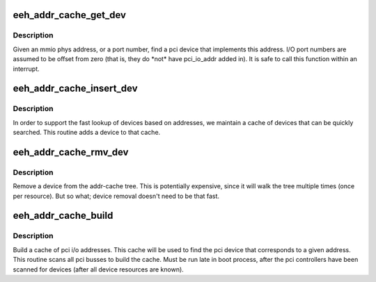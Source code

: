 .. -*- coding: utf-8; mode: rst -*-
.. src-file: arch/powerpc/kernel/eeh_cache.c

.. _`eeh_addr_cache_get_dev`:

eeh_addr_cache_get_dev
======================

.. c:function:: struct eeh_dev *eeh_addr_cache_get_dev(unsigned long addr)

    Get device, given only address

    :param addr:
        mmio (PIO) phys address or i/o port number
    :type addr: unsigned long

.. _`eeh_addr_cache_get_dev.description`:

Description
-----------

Given an mmio phys address, or a port number, find a pci device
that implements this address.  I/O port numbers are assumed to be offset
from zero (that is, they do \*not\* have pci_io_addr added in).
It is safe to call this function within an interrupt.

.. _`eeh_addr_cache_insert_dev`:

eeh_addr_cache_insert_dev
=========================

.. c:function:: void eeh_addr_cache_insert_dev(struct pci_dev *dev)

    Add a device to the address cache

    :param dev:
        PCI device whose I/O addresses we are interested in.
    :type dev: struct pci_dev \*

.. _`eeh_addr_cache_insert_dev.description`:

Description
-----------

In order to support the fast lookup of devices based on addresses,
we maintain a cache of devices that can be quickly searched.
This routine adds a device to that cache.

.. _`eeh_addr_cache_rmv_dev`:

eeh_addr_cache_rmv_dev
======================

.. c:function:: void eeh_addr_cache_rmv_dev(struct pci_dev *dev)

    remove pci device from addr cache

    :param dev:
        device to remove
    :type dev: struct pci_dev \*

.. _`eeh_addr_cache_rmv_dev.description`:

Description
-----------

Remove a device from the addr-cache tree.
This is potentially expensive, since it will walk
the tree multiple times (once per resource).
But so what; device removal doesn't need to be that fast.

.. _`eeh_addr_cache_build`:

eeh_addr_cache_build
====================

.. c:function:: void eeh_addr_cache_build( void)

    Build a cache of I/O addresses

    :param void:
        no arguments
    :type void: 

.. _`eeh_addr_cache_build.description`:

Description
-----------

Build a cache of pci i/o addresses.  This cache will be used to
find the pci device that corresponds to a given address.
This routine scans all pci busses to build the cache.
Must be run late in boot process, after the pci controllers
have been scanned for devices (after all device resources are known).

.. This file was automatic generated / don't edit.

